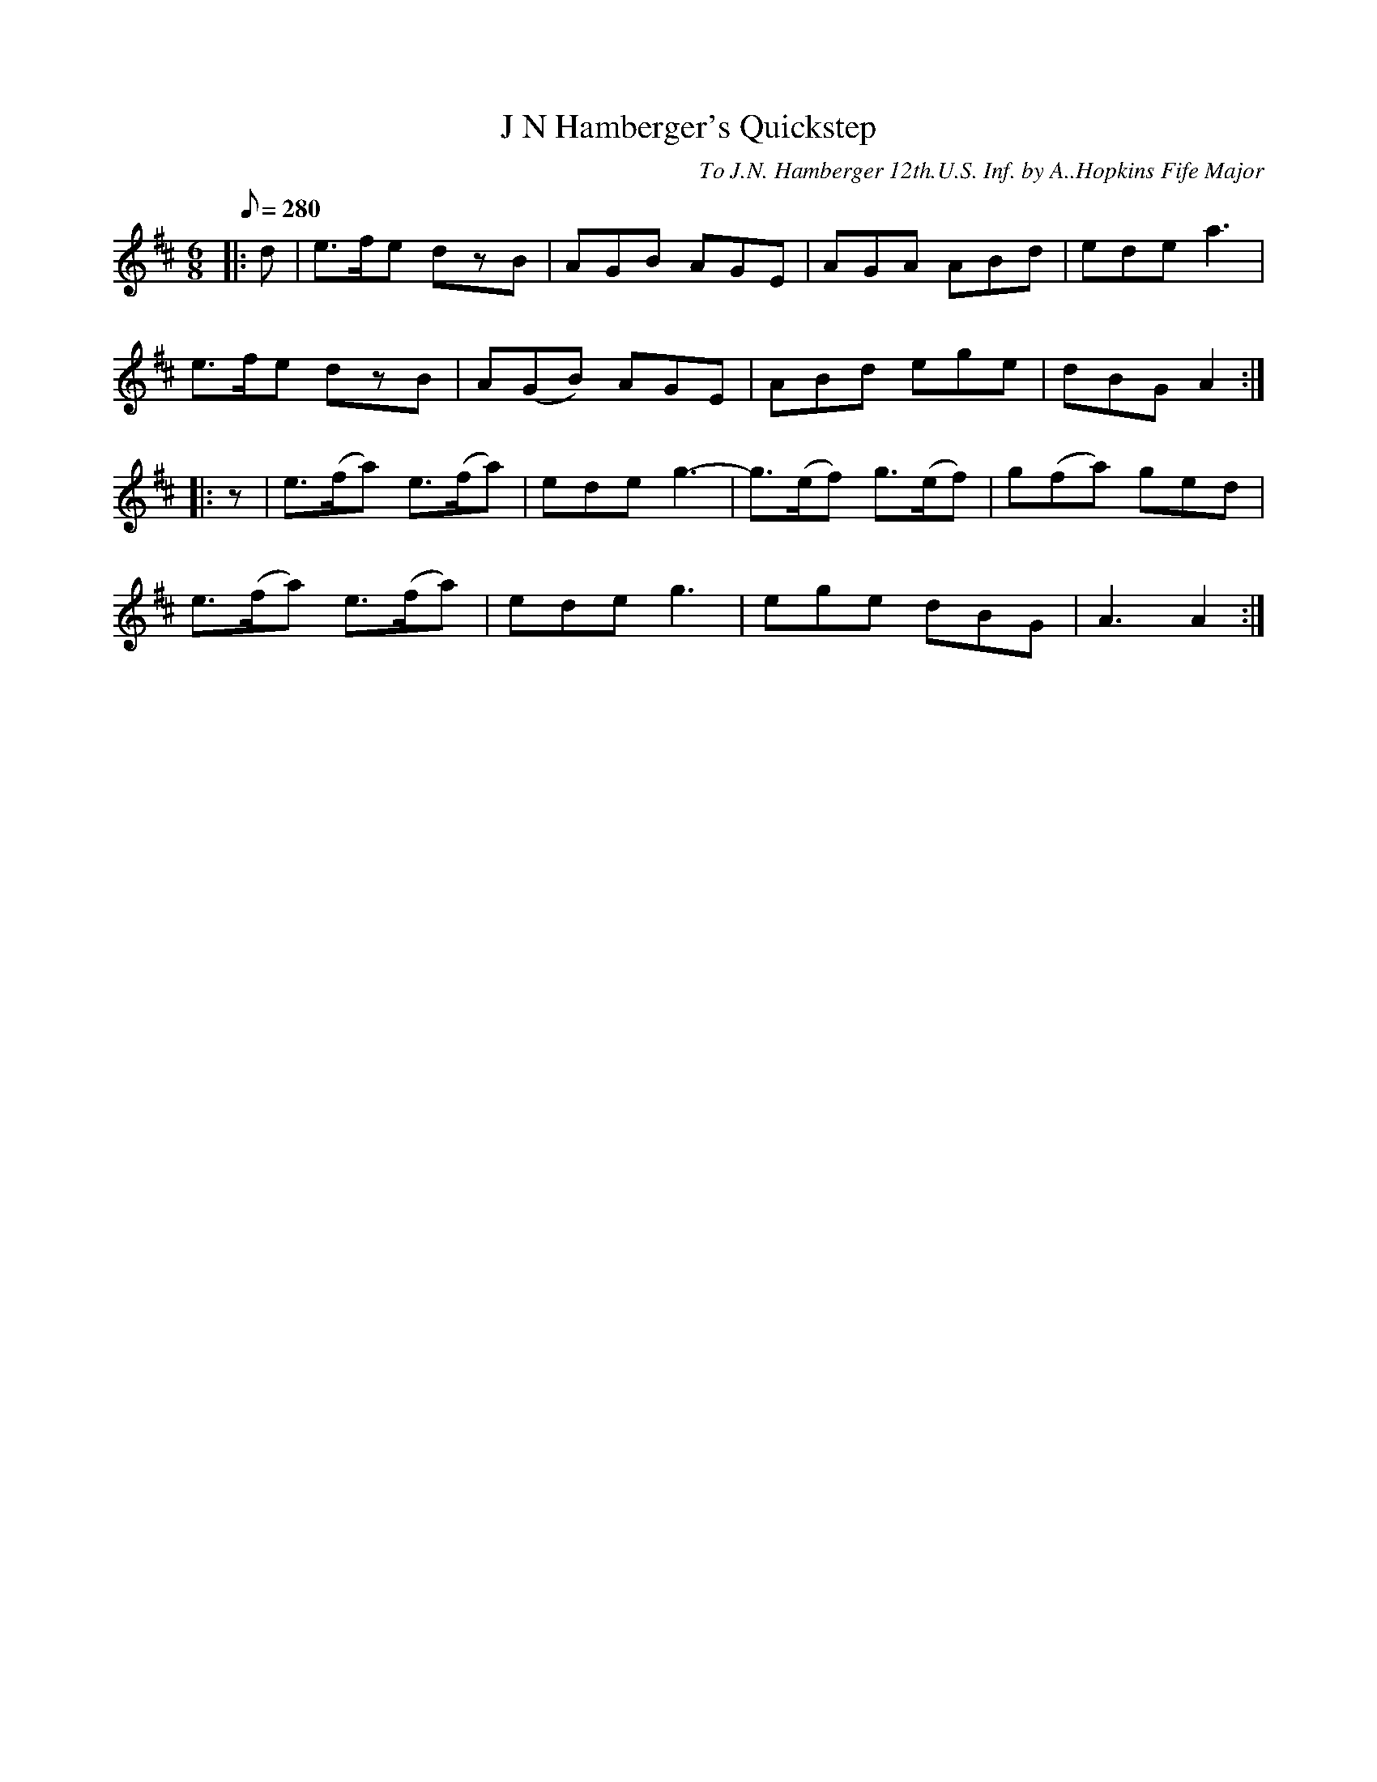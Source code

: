 X:43
T:J N Hamberger's Quickstep
B:American Veteran Fifer, #43
C:To J.N. Hamberger 12th.U.S. Inf. by A..Hopkins Fife Major
M:6/8
L:1/8
Q:1/8=280
K:D t=8
|: d | e>fe dzB | AGB AGE | AGA ABd | ede a3 |
e>fe dzB | A(GB) AGE | ABd ege | dBG A2 :|
|: z | e>(fa) e>(fa) | ede g3- | g>(ef) g>(ef) | g(fa) ged |
e>(fa) e>(fa) | ede g3 | ege dBG | A3 A2 :|
